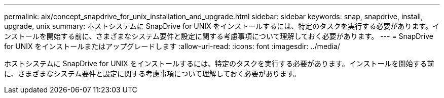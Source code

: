 ---
permalink: aix/concept_snapdrive_for_unix_installation_and_upgrade.html 
sidebar: sidebar 
keywords: snap, snapdrive, install, upgrade, unix 
summary: ホストシステムに SnapDrive for UNIX をインストールするには、特定のタスクを実行する必要があります。インストールを開始する前に、さまざまなシステム要件と設定に関する考慮事項について理解しておく必要があります。 
---
= SnapDrive for UNIX をインストールまたはアップグレードします
:allow-uri-read: 
:icons: font
:imagesdir: ../media/


[role="lead"]
ホストシステムに SnapDrive for UNIX をインストールするには、特定のタスクを実行する必要があります。インストールを開始する前に、さまざまなシステム要件と設定に関する考慮事項について理解しておく必要があります。
